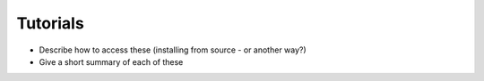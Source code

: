 Tutorials
=========

* Describe how to access these (installing from source - or another way?)
* Give a short summary of each of these
